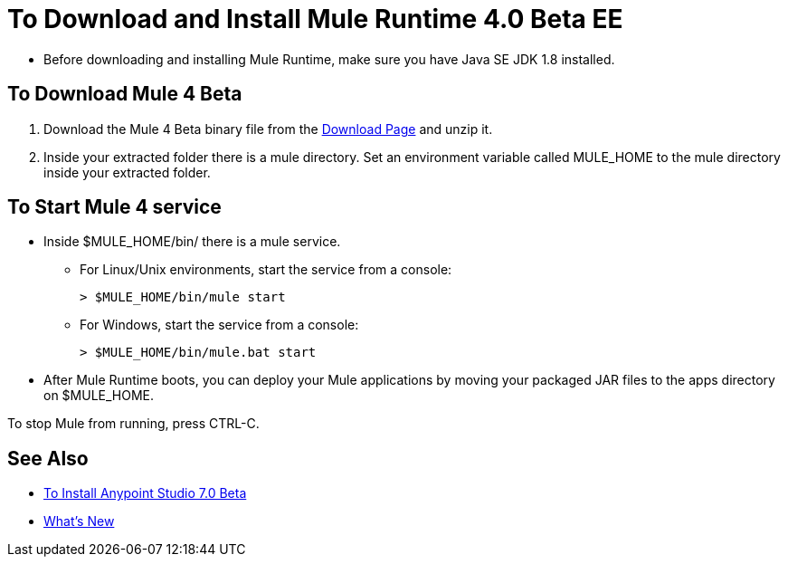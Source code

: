 = To Download and Install Mule Runtime 4.0 Beta EE

* Before downloading and installing Mule Runtime, make sure you have Java SE JDK 1.8 installed.

== To Download Mule 4 Beta

. Download the Mule 4 Beta binary file from the link:https://www.mulesoft.com/ty/dl/mule-runtime-beta[Download Page] and unzip it.
. Inside your extracted folder there is a mule directory. Set an environment variable called MULE_HOME to the mule directory inside your extracted folder.
// :: On Linux/Unix environments it would be:
// +
// [source,bash]
// ----
// export MULE_HOME=~/Downloads/mule-enterprise-standalone-4.0.0/
// ----
// +
// On Windows environments it would be:
// +
// [source,powershell]
// ----
// $env:MULE_HOME=C:\Downloads/mule-enterprise-standalone-4.0.0/
// ----

== To Start Mule 4 service

* Inside $MULE_HOME/bin/ there is a mule service.
** For Linux/Unix environments, start the service from a console:
+
[source,bash]
----
> $MULE_HOME/bin/mule start
----
** For Windows, start the service from a console:
+
[source,powershell]
----
> $MULE_HOME/bin/mule.bat start
----
* After Mule Runtime boots, you can deploy your Mule applications by moving your packaged JAR files to the apps directory on $MULE_HOME.

To stop Mule from running, press CTRL-C.

== See Also

* link:/anypoint-studio/v/7/to-download-and-install-studio-beta[To Install Anypoint Studio 7.0 Beta]
* link:/mule-user-guide/v/4.0/mule-runtime-updates[What's New]
